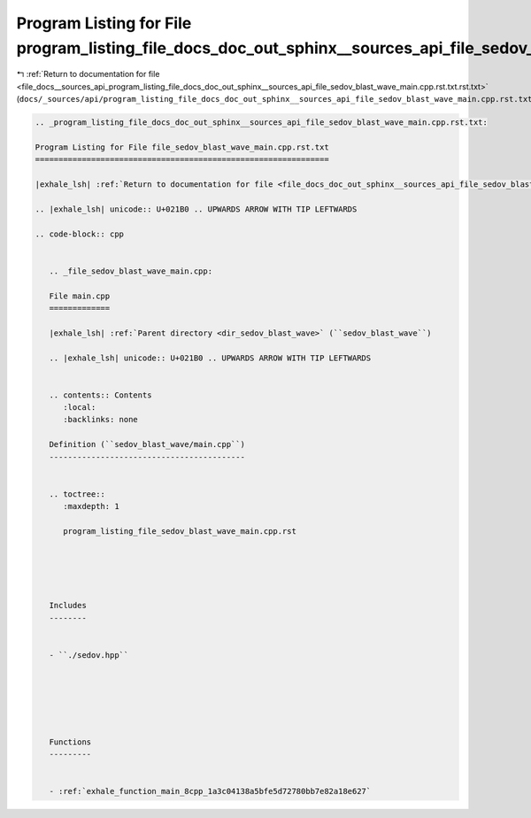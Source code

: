
.. _program_listing_file_docs__sources_api_program_listing_file_docs_doc_out_sphinx__sources_api_file_sedov_blast_wave_main.cpp.rst.txt.rst.txt:

Program Listing for File program_listing_file_docs_doc_out_sphinx__sources_api_file_sedov_blast_wave_main.cpp.rst.txt.rst.txt
=============================================================================================================================

|exhale_lsh| :ref:`Return to documentation for file <file_docs__sources_api_program_listing_file_docs_doc_out_sphinx__sources_api_file_sedov_blast_wave_main.cpp.rst.txt.rst.txt>` (``docs/_sources/api/program_listing_file_docs_doc_out_sphinx__sources_api_file_sedov_blast_wave_main.cpp.rst.txt.rst.txt``)

.. |exhale_lsh| unicode:: U+021B0 .. UPWARDS ARROW WITH TIP LEFTWARDS

.. code-block:: cpp

   
   .. _program_listing_file_docs_doc_out_sphinx__sources_api_file_sedov_blast_wave_main.cpp.rst.txt:
   
   Program Listing for File file_sedov_blast_wave_main.cpp.rst.txt
   ===============================================================
   
   |exhale_lsh| :ref:`Return to documentation for file <file_docs_doc_out_sphinx__sources_api_file_sedov_blast_wave_main.cpp.rst.txt>` (``docs/doc_out/sphinx/_sources/api/file_sedov_blast_wave_main.cpp.rst.txt``)
   
   .. |exhale_lsh| unicode:: U+021B0 .. UPWARDS ARROW WITH TIP LEFTWARDS
   
   .. code-block:: cpp
   
      
      .. _file_sedov_blast_wave_main.cpp:
      
      File main.cpp
      =============
      
      |exhale_lsh| :ref:`Parent directory <dir_sedov_blast_wave>` (``sedov_blast_wave``)
      
      .. |exhale_lsh| unicode:: U+021B0 .. UPWARDS ARROW WITH TIP LEFTWARDS
      
      
      .. contents:: Contents
         :local:
         :backlinks: none
      
      Definition (``sedov_blast_wave/main.cpp``)
      ------------------------------------------
      
      
      .. toctree::
         :maxdepth: 1
      
         program_listing_file_sedov_blast_wave_main.cpp.rst
      
      
      
      
      
      Includes
      --------
      
      
      - ``./sedov.hpp``
      
      
      
      
      
      
      Functions
      ---------
      
      
      - :ref:`exhale_function_main_8cpp_1a3c04138a5bfe5d72780bb7e82a18e627`
      
